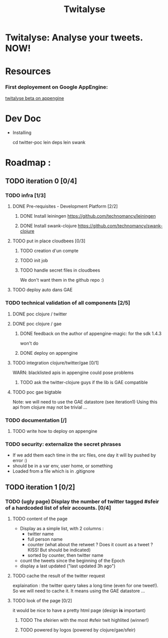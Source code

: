 #+TITLE: Twitalyse
#+STARTUP: indent
#+STARTUP: hidestars odd

* Twitalyse: Analyse your tweets. NOW!
[[https://denlab-maven-repository.googlecode.com/svn/resource/Twitalyse.png]]

* Resources
*** First deployement on Google AppEngine: 
[[http://twitalyse-beta.appspot.com/][twitalyse beta on appengine]]


* Dev Doc

  * Installing

    cd twitter-poc
    lein deps
    lein swank

* Roadmap : 
** TODO iteration 0 [0/4]
*** TODO infra [1/3]
**** DONE Pre-requisites - Development Platform [2/2]
***** DONE Install leiningen https://github.com/technomancy/leiningen
***** DONE Install swank-clojure https://github.com/technomancy/swank-clojure
**** TODO put in place cloudbees [0/3]
***** TODO creation d'un compte
***** TODO init job
***** TODO handle secret files in cloudbees
      We don't want them in the github repo :)
**** TODO deploy auto dans GAE
*** TODO technical validation of all components [2/5]
***** DONE poc clojure / twitter
      CLOSED: [2011-05-13 Fri 08:30]
***** DONE poc clojure / gae 
      CLOSED: [2011-05-13 Fri 08:30]
******* DONE feedback on the author of appengine-magic: for the sdk 1.4.3
CLOSED: [2011-05-10 Tue 21:08]
won't do

******* DONE deploy on appengine
CLOSED: [2011-05-10 Tue 21:09]

***** TODO integration clojure/twitter/gae [0/1]
      WARN: blacklisted apis in appengine could pose problems
******* TODO ask the twitter-clojure guys if the lib is GAE compatible

***** TODO poc gae bigtable
      Note: we will need to use the GAE datastore (see iteration1)
      Using this api from clojure may not be trivial ...
*** TODO documentation [/]
***** TODO write how to deploy on appengine
*** TODO security: externalize the secret phrases 
    - If we add them each time in the src files, one day it will by
      pushed by error :)
    - should be in a var env, user home, or something
    - Loaded from a file which is in .gitignore
    
** TODO iteration 1 [0/2]
*** TODO (ugly page) Display the number of twitter tagged #sfeir of a hardcoded list of sfeir accounts. [0/4]
***** TODO content of the page
    - Display as a simple list, with 2 columns : 
      - twitter name
      - full person name
      - counter (what about the retweet ? Does it count as a tweet ? KISS!
        But should be indicated)
      - sorted by counter, then twitter name
    - count the tweets since the beginning of the Epoch
    - display a last updated ("last updated 3h ago")

***** TODO cache the result of the twitter request
      explaination : the twitter query takes a long time (even for one
      tweet!). 
      So we will need to cache it. It means using the GAE datastore ...

***** TODO look of the page [0/2]
      it would be nice to have a pretty html page (design *is* important)

******* TODO The sfeirien with the most #sfeir twit highlited (winner!)

******* TODO powered by logos (powered by clojure/gae/sfeir)
